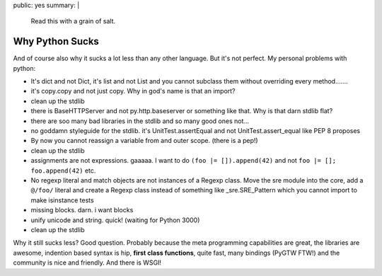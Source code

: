 public: yes
summary: |
  Read this with a grain of salt.

Why Python Sucks
================

And of course also why it sucks a lot less than any other language. But
it's not perfect. My personal problems with python: 

* It's dict and not Dict, it's list and not List and you cannot
  subclass them without overriding every method.......
* it's copy.copy and not just copy. Why in god's name is that an
  import?
* clean up the stdlib
* there is BaseHTTPServer and not py.http.baseserver or something like
  that. Why is that darn stdlib flat?
* there are soo many bad libraries in the stdlib and so many good ones
  not...
* no goddamn styleguide for the stdlib. it's UnitTest.assertEqual and
  not UnitTest.assert_equal like PEP 8 proposes
* By now you cannot reassign a variable from and outer scope. (there
  is a pep!)
* clean up the stdlib
* assignments are not expressions. gaaaaa. I want to do ``(foo |=
  []).append(42)`` and not ``foo |= []; foo.append(42)`` etc.
* No regexp literal and match objects are not instances of a Regexp
  class. Move the sre module into the core, add a ``@/foo/`` literal and
  create a Regexp class instead of something like _sre.SRE_Pattern which
  you cannot import to make isinstance tests
* missing blocks. darn. i want blocks
* unify unicode and string. quick! (waiting for Python 3000)
* clean up the stdlib

Why it still sucks less? Good question. Probably because the meta
programming capabilities are great, the libraries are awesome, indention
based syntax is hip, **first class functions**, quite fast, many
bindings (PyGTW FTW!) and the community is nice and friendly. And there
is WSGI!
